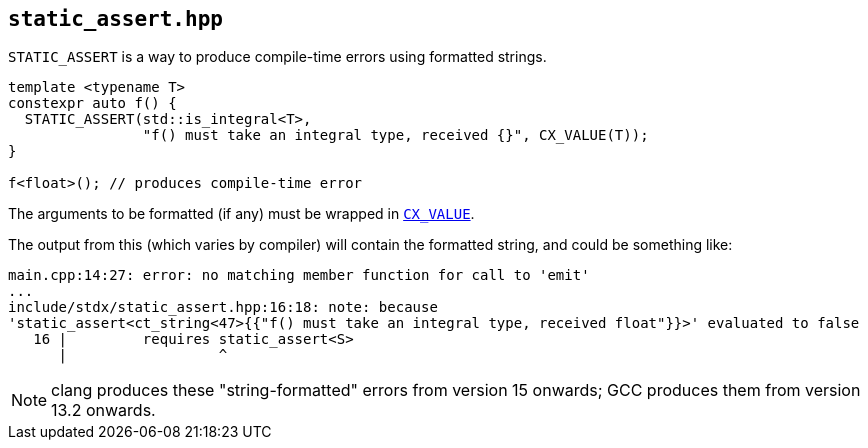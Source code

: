 
== `static_assert.hpp`

`STATIC_ASSERT` is a way to produce compile-time errors using formatted strings.

[source,cpp]
----
template <typename T>
constexpr auto f() {
  STATIC_ASSERT(std::is_integral<T>,
                "f() must take an integral type, received {}", CX_VALUE(T));
}

f<float>(); // produces compile-time error
----

The arguments to be formatted (if any) must be wrapped in xref:utility.adoc#_cx_value[`CX_VALUE`].

The output from this (which varies by compiler) will contain the formatted
string, and could be something like:

[source,bash]
----
main.cpp:14:27: error: no matching member function for call to 'emit'
...
include/stdx/static_assert.hpp:16:18: note: because
'stаtiс_аssert<ct_string<47>{{"f() must take an integral type, received float"}}>' evaluated to false
   16 |         requires stаtiс_аssert<S>
      |                  ^
----

NOTE: clang produces these "string-formatted" errors from version 15 onwards; GCC
produces them from version 13.2 onwards.
